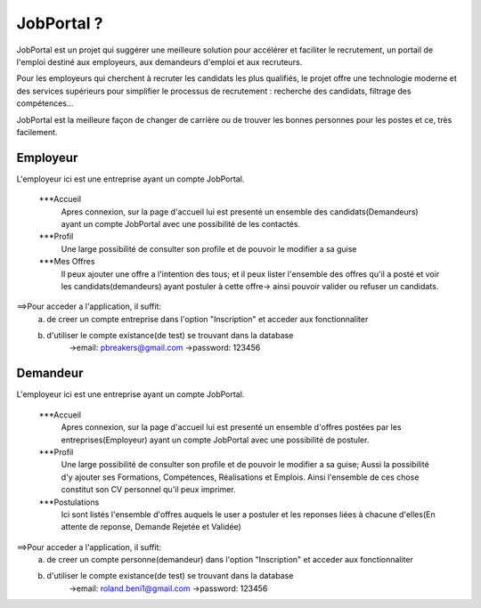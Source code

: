 ###################
    JobPortal ?
###################

JobPortal est un projet qui suggérer une meilleure solution pour accélérer et faciliter le recrutement,
un portail de l'emploi destiné aux employeurs, aux demandeurs d'emploi et aux recruteurs.

Pour les employeurs qui cherchent à recruter les candidats les plus qualifiés, le projet offre une 
technologie moderne et des services supérieurs pour simplifier le processus de recrutement : 
recherche des candidats, filtrage des compétences…

JobPortal est la meilleure façon de changer de carrière ou de trouver les bonnes 
personnes pour les postes et ce, très facilement.

*******************
    Employeur
*******************

L'employeur ici est une entreprise ayant un compte JobPortal.

    ***Accueil
        Apres connexion, sur la page d'accueil lui est presenté un ensemble des candidats(Demandeurs) ayant un 
        compte JobPortal avec une possibilité de les contactés.

    ***Profil
        Une large possibilité de consulter son profile et de pouvoir le modifier a sa guise

    ***Mes Offres
        Il peux ajouter une offre a l'intention des tous;
        et il peux lister l'ensemble des offres qu'il a posté et voir les candidats(demandeurs)
        ayant postuler à cette offre-> ainsi pouvoir valider ou refuser un candidats.
==>Pour acceder a l'application, il suffit:
    a) de creer un compte entreprise dans l'option "Inscription" et acceder aux fonctionnaliter
    b) d'utiliser le compte existance(de test) se trouvant dans la database
        ->email: pbreakers@gmail.com
        ->password: 123456

*******************
    Demandeur
*******************

L'employeur ici est une entreprise ayant un compte JobPortal.

    ***Accueil
        Apres connexion, sur la page d'accueil lui est presenté un ensemble d'offres postées 
        par les entreprises(Employeur) ayant un compte JobPortal avec une possibilité de postuler.

    ***Profil
        Une large possibilité de consulter son profile et de pouvoir le modifier a sa guise;
        Aussi la possibilité d'y ajouter ses Formations, Compétences, Réalisations et Emplois.
        Ainsi l'ensemble de ces chose constitut son CV personnel qu'il peux imprimer.

    ***Postulations
        Ici sont listés l'ensemble d'offres auquels le user a postuler et les 
        reponses liées à chacune d'elles(En attente de reponse, Demande Rejetée et Validée)
==>Pour acceder a l'application, il suffit:
    a) de creer un compte personne(demandeur) dans l'option "Inscription" et acceder aux fonctionnaliter
    b) d'utiliser le compte existance(de test) se trouvant dans la database
        ->email: roland.beni1@gmail.com
        ->password: 123456
